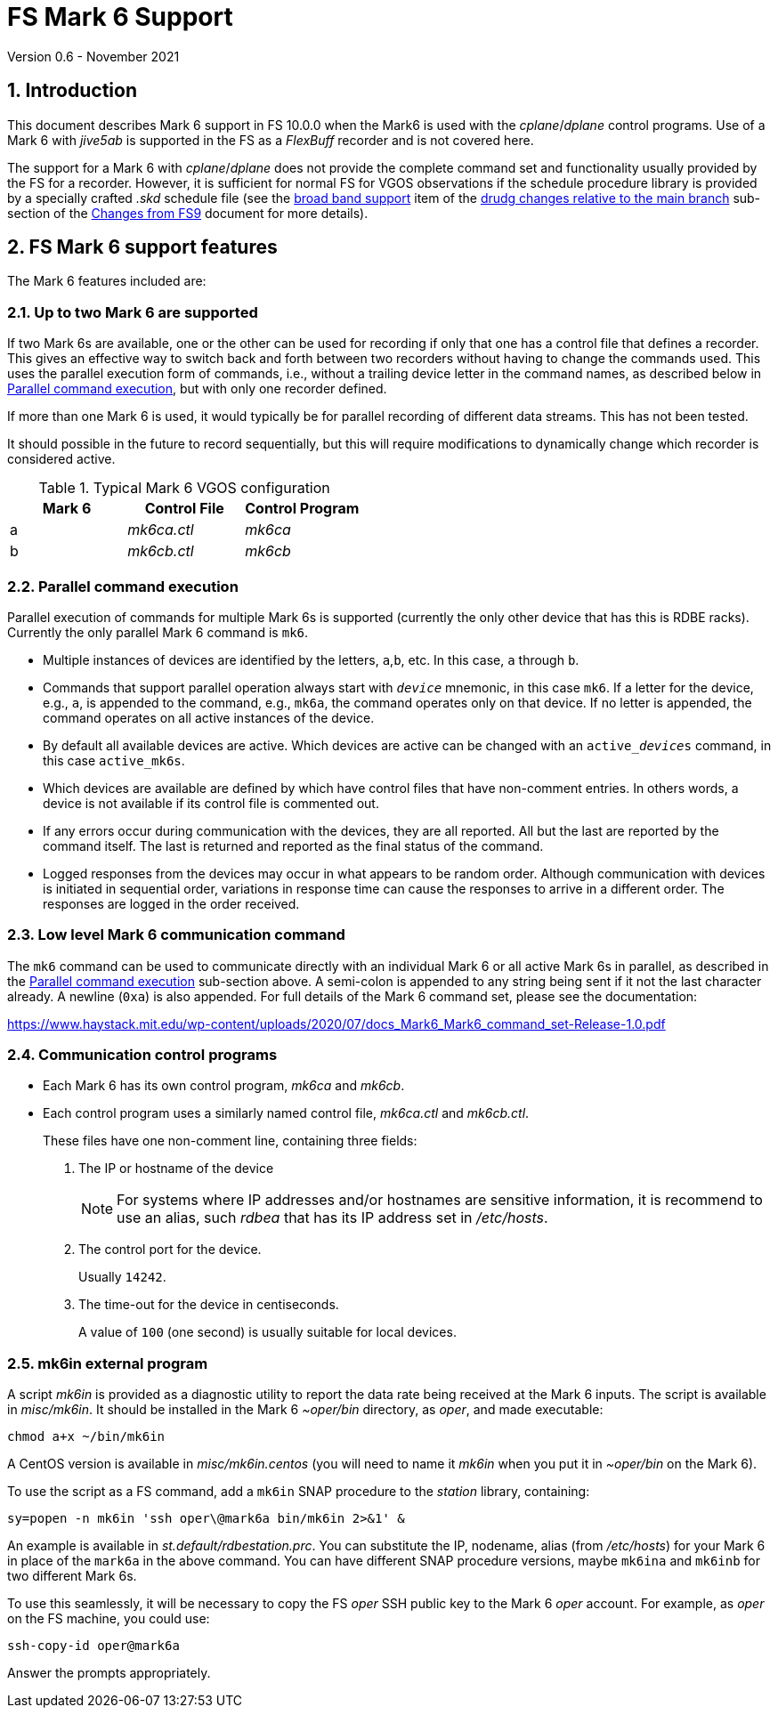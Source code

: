 //
// Copyright (c) 2020-2021 NVI, Inc.
//
// This file is part of VLBI Field System
// (see http://github.com/nvi-inc/fs).
//
// This program is free software: you can redistribute it and/or modify
// it under the terms of the GNU General Public License as published by
// the Free Software Foundation, either version 3 of the License, or
// (at your option) any later version.
//
// This program is distributed in the hope that it will be useful,
// but WITHOUT ANY WARRANTY; without even the implied warranty of
// MERCHANTABILITY or FITNESS FOR A PARTICULAR PURPOSE.  See the
// GNU General Public License for more details.
//
// You should have received a copy of the GNU General Public License
// along with this program. If not, see <http://www.gnu.org/licenses/>.
//

= FS Mark 6 Support
Version 0.6 - November 2021

:sectnums:
:toc:

== Introduction

This document describes Mark 6 support in FS 10.0.0 when the Mark6 is
used with the _cplane_/_dplane_ control programs. Use of a Mark 6 with
_jive5ab_ is supported in the FS as a _FlexBuff_ recorder and is not
covered here.

The support for a Mark 6 with _cplane_/_dplane_ does not provide the
complete command set and functionality usually provided by the FS for
a recorder.  However, it is sufficient for normal FS for VGOS
observations if the schedule procedure library is provided by a
specially crafted _.skd_ schedule file (see the
<<changes_10.0.0.adoc#broadband,broad band support>> item of the
<<changes_10.0.0.adoc#_drudg_changes_relative_to_the_main_branch,drudg
changes relative to the main branch>> sub-section of the
<<changes_10.0.0.adoc#,Changes from FS9>> document for more details).

== FS Mark 6 support features

The Mark 6 features included are:
 
=== Up to two Mark 6 are supported

If two Mark 6s are available, one or the other can be used for
recording if only that one has a control file that defines a recorder.
This gives an effective way to switch back and forth between two
recorders without having to change the commands used. This uses the
parallel execution form of commands, i.e., without a trailing device
letter in the command names, as described below in
<<Parallel command execution>>, but with only one recorder defined.

If more than one Mark 6 is used, it would typically be for parallel
recording of different data streams. This has not been tested.

It should possible in the future to record sequentially, but this will
require modifications to dynamically change which recorder is
considered active.

.Typical Mark 6 VGOS configuration
[cols="^,^,^"]
|=================
| Mark 6 | Control File| Control Program

|  a     | _mk6ca.ctl_ | _mk6ca_
|  b     | _mk6cb.ctl_ | _mk6cb_
|=================

=== Parallel command execution

Parallel execution of commands for multiple Mark 6s is supported
(currently the only other device that has this is RDBE racks).
Currently the only parallel Mark 6 command is `mk6`.

* Multiple instances of devices are identified by the letters,
`a`,`b`, etc. In this case, `a` through `b`.

* Commands that support parallel operation always start with
`_device_` mnemonic, in this case `mk6`. If a letter for the device,
e.g., `a`, is appended to the command, e.g., `mk6a`, the command
operates only on that device.  If no letter is appended, the command
operates on all active instances of the device.

* By default all available devices are active.  Which devices are
active can be changed with an `active___device__s` command, in this
case `active_mk6s`.

* Which devices are available are defined by which have control files
that have non-comment entries. In others words, a device is not
available if its control file is commented out.

* If any errors occur during communication with the devices, they are
all reported. All but the last are reported by the command itself. The
last is returned and reported as the final status of the command.

* Logged responses from the devices may occur in what appears to be
random order. Although communication with devices is initiated in
sequential order, variations in response time can cause the responses
to arrive in a different order. The responses are logged in the order
received.

=== Low level Mark 6 communication command

The `mk6` command can be used to communicate directly with an
individual Mark 6 or all active Mark 6s in parallel, as described in
the <<Parallel command execution>> sub-section above. A semi-colon is
appended to any string being sent if it not the last character
already. A newline (`0xa`) is also appended. For full details of the Mark 6
command set, please see the documentation:

https://www.haystack.mit.edu/wp-content/uploads/2020/07/docs_Mark6_Mark6_command_set-Release-1.0.pdf

=== Communication control programs

* Each Mark 6 has its own control program, _mk6ca_ and _mk6cb_.

* Each control program uses a similarly named control file,
_mk6ca.ctl_ and _mk6cb.ctl_.
+

These files have one non-comment line, containing three fields:

. The IP or hostname of the device
+

NOTE: For systems where IP addresses and/or hostnames are sensitive
information, it is recommend to use an alias, such _rdbea_ that has
its IP address set in _/etc/hosts_.

. The control port for the device.
+

Usually `14242`.

. The time-out for the device in centiseconds.
+

A value of `100` (one second) is usually suitable for local devices.

=== mk6in external program

A script _mk6in_ is provided as a diagnostic utility to report the
data rate being received at the Mark 6 inputs.  The script is
available in _misc/mk6in_. It should be installed in the Mark 6
_~oper/bin_ directory, as _oper_, and made executable:

 chmod a+x ~/bin/mk6in

A CentOS version is available in _misc/mk6in.centos_ (you will need to
name it _mk6in_ when you put it in _~oper/bin_ on the Mark 6).

To use the script as a FS command, add a `mk6in` SNAP procedure to the
_station_ library, containing:

  sy=popen -n mk6in 'ssh oper\@mark6a bin/mk6in 2>&1' &

An example is available in _st.default/rdbestation.prc_.  You can
substitute the IP, nodename, alias (from _/etc/hosts_) for your Mark 6
in place of the `mark6a` in the above command.  You can have different
SNAP procedure versions, maybe `mk6ina` and `mk6inb` for two different
Mark 6s.

To use this seamlessly, it will be necessary to copy the FS _oper_ SSH
public key to the Mark 6 _oper_ account. For example, as _oper_ on the
FS machine, you could use:

  ssh-copy-id oper@mark6a

Answer the prompts appropriately.
